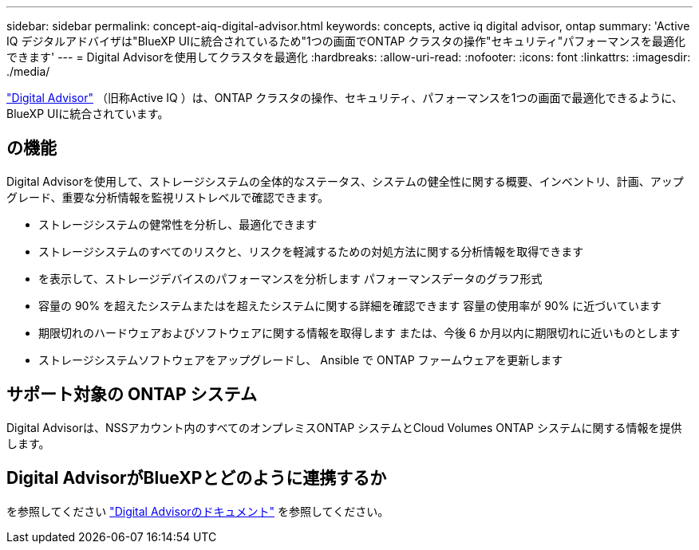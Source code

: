 ---
sidebar: sidebar 
permalink: concept-aiq-digital-advisor.html 
keywords: concepts, active iq digital advisor, ontap 
summary: 'Active IQ デジタルアドバイザは"BlueXP UIに統合されているため"1つの画面でONTAP クラスタの操作"セキュリティ"パフォーマンスを最適化できます' 
---
= Digital Advisorを使用してクラスタを最適化
:hardbreaks:
:allow-uri-read: 
:nofooter: 
:icons: font
:linkattrs: 
:imagesdir: ./media/


[role="lead"]
https://www.netapp.com/services/support/active-iq/["Digital Advisor"^] （旧称Active IQ ）は、ONTAP クラスタの操作、セキュリティ、パフォーマンスを1つの画面で最適化できるように、BlueXP UIに統合されています。



== の機能

Digital Advisorを使用して、ストレージシステムの全体的なステータス、システムの健全性に関する概要、インベントリ、計画、アップグレード、重要な分析情報を監視リストレベルで確認できます。

* ストレージシステムの健常性を分析し、最適化できます
* ストレージシステムのすべてのリスクと、リスクを軽減するための対処方法に関する分析情報を取得できます
* を表示して、ストレージデバイスのパフォーマンスを分析します パフォーマンスデータのグラフ形式
* 容量の 90% を超えたシステムまたはを超えたシステムに関する詳細を確認できます 容量の使用率が 90% に近づいています
* 期限切れのハードウェアおよびソフトウェアに関する情報を取得します または、今後 6 か月以内に期限切れに近いものとします
* ストレージシステムソフトウェアをアップグレードし、 Ansible で ONTAP ファームウェアを更新します




== サポート対象の ONTAP システム

Digital Advisorは、NSSアカウント内のすべてのオンプレミスONTAP システムとCloud Volumes ONTAP システムに関する情報を提供します。



== Digital AdvisorがBlueXPとどのように連携するか

を参照してください https://docs.netapp.com/us-en/active-iq/digital-advisor-integration-with-bluexp.html["Digital Advisorのドキュメント"^] を参照してください。
